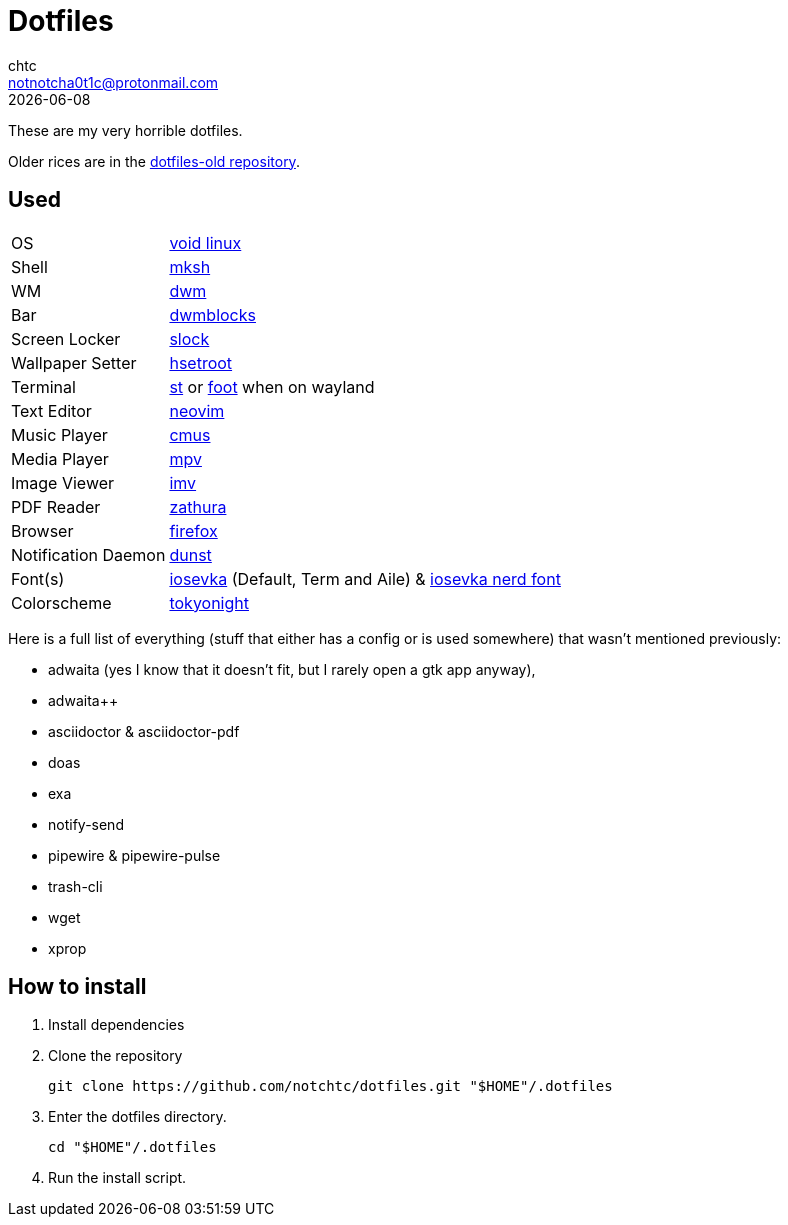 = Dotfiles
chtc <notnotcha0t1c@protonmail.com>
{docdate}

These are my very horrible dotfiles.

Older rices are in the https://github.com/notchtc/dotfiles-old[dotfiles-old repository].

== Used
[horizontal]
OS:: https://voidlinux.org[void linux]
Shell:: https://www.mirbsd.org/mksh.htm[mksh]
WM:: https://github.com/notchtc/dwm[dwm]
Bar:: https://github.com/notchtc/dwmblocks[dwmblocks]
Screen Locker:: https://github.com/notchtc/slock[slock]
Wallpaper Setter:: https://github.com/himdel/hsetroot[hsetroot]
Terminal:: https://github.com/notchtc/st[st] or https://codeberg.org/dnkl/foot[foot] when on wayland
Text Editor:: https://neovim.io[neovim]
Music Player:: https://cmus.github.io[cmus]
Media Player:: https://mpv.io[mpv]
Image Viewer:: https://sr.ht/~exec64/imv/[imv]
PDF Reader:: https://pwmt.org/projects/zathura/[zathura]
Browser:: https://www.mozilla.org/en-US/firefox/new[firefox]
Notification Daemon:: https://github.com/dunst-project/dunst[dunst]
Font(s):: https://github.com/be5invis/Iosevka/[iosevka] (Default, Term and Aile) & https://github.com/ryanoasis/nerd-fonts[iosevka nerd font]
Colorscheme:: https://github.com/folke/tokyonight.nvim[tokyonight]

Here is a full list of everything (stuff that either has a config or is used somewhere) that wasn't mentioned previously:

- adwaita (yes I know that it doesn't fit, but I rarely open a gtk app anyway),
- adwaita++
- asciidoctor & asciidoctor-pdf
- doas
- exa
- notify-send
- pipewire & pipewire-pulse
- trash-cli
- wget
- xprop

== How to install
1. Install dependencies
2. Clone the repository
[source,shell]
git clone https://github.com/notchtc/dotfiles.git "$HOME"/.dotfiles
3. Enter the dotfiles directory.
[source,shell]
cd "$HOME"/.dotfiles
4. Run the install script.

